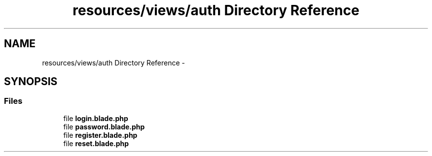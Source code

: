 .TH "resources/views/auth Directory Reference" 3 "Tue Apr 14 2015" "Version 1.0" "VirtualSCADA" \" -*- nroff -*-
.ad l
.nh
.SH NAME
resources/views/auth Directory Reference \- 
.SH SYNOPSIS
.br
.PP
.SS "Files"

.in +1c
.ti -1c
.RI "file \fBlogin\&.blade\&.php\fP"
.br
.ti -1c
.RI "file \fBpassword\&.blade\&.php\fP"
.br
.ti -1c
.RI "file \fBregister\&.blade\&.php\fP"
.br
.ti -1c
.RI "file \fBreset\&.blade\&.php\fP"
.br
.in -1c
